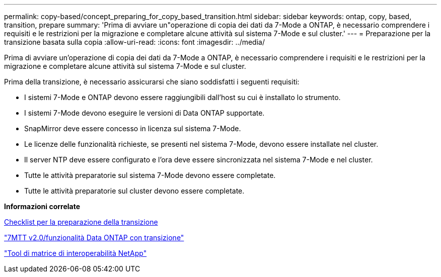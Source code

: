 ---
permalink: copy-based/concept_preparing_for_copy_based_transition.html 
sidebar: sidebar 
keywords: ontap, copy, based, transition, prepare 
summary: 'Prima di avviare un"operazione di copia dei dati da 7-Mode a ONTAP, è necessario comprendere i requisiti e le restrizioni per la migrazione e completare alcune attività sul sistema 7-Mode e sul cluster.' 
---
= Preparazione per la transizione basata sulla copia
:allow-uri-read: 
:icons: font
:imagesdir: ../media/


[role="lead"]
Prima di avviare un'operazione di copia dei dati da 7-Mode a ONTAP, è necessario comprendere i requisiti e le restrizioni per la migrazione e completare alcune attività sul sistema 7-Mode e sul cluster.

Prima della transizione, è necessario assicurarsi che siano soddisfatti i seguenti requisiti:

* I sistemi 7-Mode e ONTAP devono essere raggiungibili dall'host su cui è installato lo strumento.
* I sistemi 7-Mode devono eseguire le versioni di Data ONTAP supportate.
* SnapMirror deve essere concesso in licenza sul sistema 7-Mode.
* Le licenze delle funzionalità richieste, se presenti nel sistema 7-Mode, devono essere installate nel cluster.
* Il server NTP deve essere configurato e l'ora deve essere sincronizzata nel sistema 7-Mode e nel cluster.
* Tutte le attività preparatorie sul sistema 7-Mode devono essere completate.
* Tutte le attività preparatorie sul cluster devono essere completate.


*Informazioni correlate*

xref:reference_transition_preparation_checklist.adoc[Checklist per la preparazione della transizione]

https://kb.netapp.com/Advice_and_Troubleshooting/Data_Storage_Software/ONTAP_OS/7MTT_v2.0%2F%2FTransitioned_Data_ONTAP_features["7MTT v2.0/funzionalità Data ONTAP con transizione"]

link:https://mysupport.netapp.com/matrix/imt.jsp?components=68128;&solution=1&isHWU&src=IMT["Tool di matrice di interoperabilità NetApp"^]
